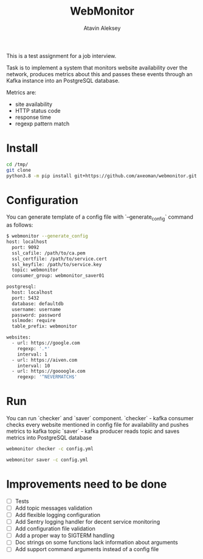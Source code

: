 #+TITLE: WebMonitor
#+AUTHOR: Atavin Aleksey

This is a test assignment for a job interview.
 
Task is to implement a system that monitors website availability over the
network, produces metrics about this and passes these events through an 
Kafka instance into an PostgreSQL database.

Metrics are: 
- site availability 
- HTTP status code 
- response time
- regexp pattern match

* Install
#+begin_src sh
cd /tmp/
git clone 
python3.8 -m pip install git+https://github.com/axeoman/webmonitor.git
#+end_src
* Configuration
You can generate template of a config file with `--generate_config` command as follows:
#+begin_src sh
$ webmonitor --generate_config
host: localhost
  port: 9092
  ssl_cafile: /path/to/ca.pem
  ssl_certfile: /path/to/service.cert
  ssl_keyfile: /path/to/service.key
  topic: webmonitor
  consumer_group: webmonitor_saver01

postgresql:
  host: localhost
  port: 5432
  database: defaultdb
  username: username
  password: password
  sslmode: require
  table_prefix: webmonitor

websites:
  - url: https://google.com
    regexp: '.*'
    interval: 1
  - url: https://aiven.com
    interval: 10
  - url: https://goooogle.com
    regexp: '^NEVERMATCH$'
#+end_src

* Run
You can run `checker` and `saver` component.
`checker` - kafka consumer checks every website mentioned in config file for
availability and pushes metrics to kafka topic
`saver` - kafka producer reads topic and saves metrics into PostgreSQL database

#+begin_src sh
webmonitor checker -c config.yml
#+end_src

#+begin_src sh
webmonitor saver -c config.yml
#+end_src

* Improvements need to be done
- [ ] Tests
- [ ] Add topic messages validation
- [ ] Add flexible logging configuration
- [ ] Add Sentry logging handler for decent service monitoring
- [ ] Add configuration file validation
- [ ] Add a proper way to SIGTERM handling
- [ ] Doc strings on some functions lack information about arguments
- [ ] Add support command arguments instead of a config file




